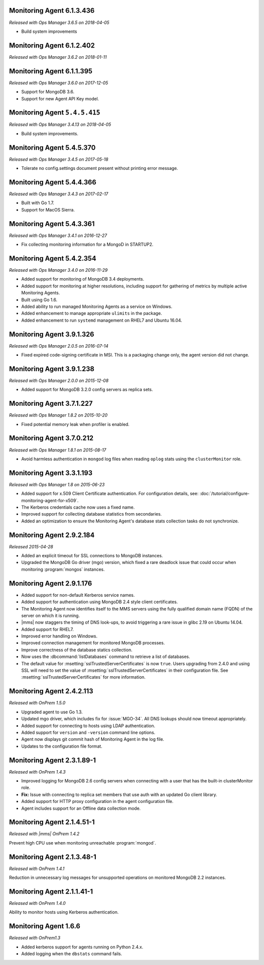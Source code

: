 .. _monitoring-6.1.3.436:

Monitoring Agent 6.1.3.436
----------------------------

*Released with Ops Manager 3.6.5 on 2018-04-05*

- Build system improvements

.. _monitoring-6.1.2.402:

Monitoring Agent 6.1.2.402
----------------------------

*Released with Ops Manager 3.6.2 on 2018-01-11*

.. _monitoring-6.1.1.395:

Monitoring Agent 6.1.1.395
--------------------------

*Released with Ops Manager 3.6.0 on 2017-12-05*

- Support for MongoDB 3.6.

- Support for new Agent API Key model.

.. _monitoring-5.4.5.415:

Monitoring Agent ``5.4.5.415``
------------------------------

*Released with Ops Manager 3.4.13 on 2018-04-05*

- Build system improvements.

.. _monitoring-5.4.5.370:

Monitoring Agent 5.4.5.370
--------------------------

*Released with Ops Manager 3.4.5 on 2017-05-18*

- Tolerate no config.settings document present without printing error
  message.

.. _monitoring-5.4.4.366:

Monitoring Agent 5.4.4.366
--------------------------

*Released with Ops Manager 3.4.3 on 2017-02-17*

- Built with Go 1.7.

- Support for MacOS Sierra.

.. _monitoring-5.4.3.361:

Monitoring Agent 5.4.3.361
--------------------------

*Released with Ops Manager 3.4.1 on 2016-12-27*

- Fix collecting monitoring information for a MongoD in STARTUP2.

.. _monitoring-5.4.2.354:

Monitoring Agent 5.4.2.354
--------------------------

*Released with Ops Manager 3.4.0 on 2016-11-29*

- Added support for monitoring of MongoDB 3.4 deployments.

- Added support for monitoring at higher resolutions, including support 
  for gathering of metrics by multiple active Monitoring Agents.

- Built using Go 1.6.

- Added ability to run managed Monitoring Agents as a service on 
  Windows.

- Added enhancement to manage appropriate ``ulimits`` in the package.

- Added enhancement to run ``systemd`` management on RHEL7 and Ubuntu
  16.04.

.. _monitoring-3.9.1.326:

Monitoring Agent 3.9.1.326
--------------------------

*Released with Ops Manager 2.0.5 on 2016-07-14*

- Fixed expired code-signing certificate in MSI. This is a packaging
  change only, the agent version did not change.

.. _monitoring-3.9.1.238:

Monitoring Agent 3.9.1.238
--------------------------

*Released with Ops Manager 2.0.0 on 2015-12-08*

- Added support for MongoDB 3.2.0 config servers as replica sets.

.. _monitoring-3.7.1.227:

Monitoring Agent 3.7.1.227
--------------------------

*Released with Ops Manager 1.8.2 on 2015-10-20*

- Fixed potential memory leak when profiler is enabled.

.. _monitoring-3.7.0.212:

Monitoring Agent 3.7.0.212
--------------------------

*Released with Ops Manager 1.8.1 on 2015-08-17*

- Avoid harmless authentication in ``mongod`` log files when reading
  ``oplog`` stats using the ``clusterMonitor`` role.

.. _monitoring-3.3.1.193:

Monitoring Agent 3.3.1.193
--------------------------

*Released with Ops Manager 1.8 on 2015-06-23*

- Added support for x.509 Client Certificate authentication. For
  configuration details, see:
  :doc:`/tutorial/configure-monitoring-agent-for-x509`.

- The Kerberos credentials cache now uses a fixed name.

- Improved support for collecting database statistics from secondaries.

- Added an optimization to ensure the Monitoring Agent's database stats
  collection tasks do not synchronize.

.. _monitoring-2.9.2.184:

Monitoring Agent 2.9.2.184
--------------------------

*Released 2015-04-28*

- Added an explicit timeout for SSL connections to MongoDB instances.

- Upgraded the MongoDB Go driver (mgo) version, which fixed a rare
  deadlock issue that could occur when monitoring :program:`mongos`
  instances.

.. _monitoring-2.9.1.176:

Monitoring Agent 2.9.1.176
--------------------------

- Added support for non-default Kerberos service names.

- Added support for authentication using MongoDB 2.4 style client
  certificates.

- The Monitoring Agent now identifies itself to the MMS servers using
  the fully qualified domain name (FQDN) of the server on which it is
  running.

- |mms| now staggers the timing of DNS look-ups, to avoid triggering a
  rare issue in glibc 2.19 on Ubuntu 14.04.

- Added support for RHEL7.

- Improved error handling on Windows.

- Improved connection management for monitored MongoDB processes.

- Improve correctness of the database statics collection.

- Now uses the :dbcommand:`listDatabases` command to retrieve a list of
  databases.

- The default value for :msetting:`sslTrustedServerCertificates` is now
  ``true``. Users upgrading from 2.4.0 and using SSL will need to set
  the value of :msetting:`sslTrustedServerCertificates` in their
  configuration file. See :msetting:`sslTrustedServerCertificates` for
  more information.

.. _monitoring-2.4.2.113:

Monitoring Agent 2.4.2.113
--------------------------

*Released with OnPrem 1.5.0*

- Upgraded agent to use Go 1.3.

- Updated mgo driver, which includes fix for :issue:`MGO-34`. All DNS
  lookups should now timeout appropriately.

- Added support for connecting to hosts using LDAP authentication.

- Added support for ``version`` and ``-version`` command line options.

- Agent now displays git commit hash of Monitoring Agent in the log 
  file.

- Updates to the configuration file format.

.. _monitoring-2.3.1.89-1:

Monitoring Agent 2.3.1.89-1
---------------------------

*Released with OnPrem 1.4.3*

- Improved logging for MongoDB 2.6 config servers when connecting with
  a user that has the built-in clusterMonitor role.

- **Fix:** Issue with connecting to replica set members that use auth
  with an updated Go client library.

- Added support for HTTP proxy configuration in the agent
  configuration file.

- Agent includes support for an Offline data collection mode.

.. _monitoring-2.1.4.51-1:

Monitoring Agent 2.1.4.51-1
---------------------------

*Released with |mms| OnPrem 1.4.2*

Prevent high CPU use when monitoring unreachable :program:`mongod`.

.. _monitoring-2.1.3.48-1:

Monitoring Agent 2.1.3.48-1
---------------------------

*Released with OnPrem 1.4.1*

Reduction in unnecessary log messages for unsupported operations on
monitored MongoDB 2.2 instances.

.. _monitoring-2.1.1.41-1:

Monitoring Agent 2.1.1.41-1
---------------------------

*Released with OnPrem 1.4.0*

Ability to monitor hosts using Kerberos authentication.

.. _monitoring-1.6.6:

Monitoring Agent 1.6.6
----------------------

*Released with OnPrem1.3*

- Added kerberos support for agents running on Python 2.4.x.

- Added logging when the ``dbstats`` command fails.
